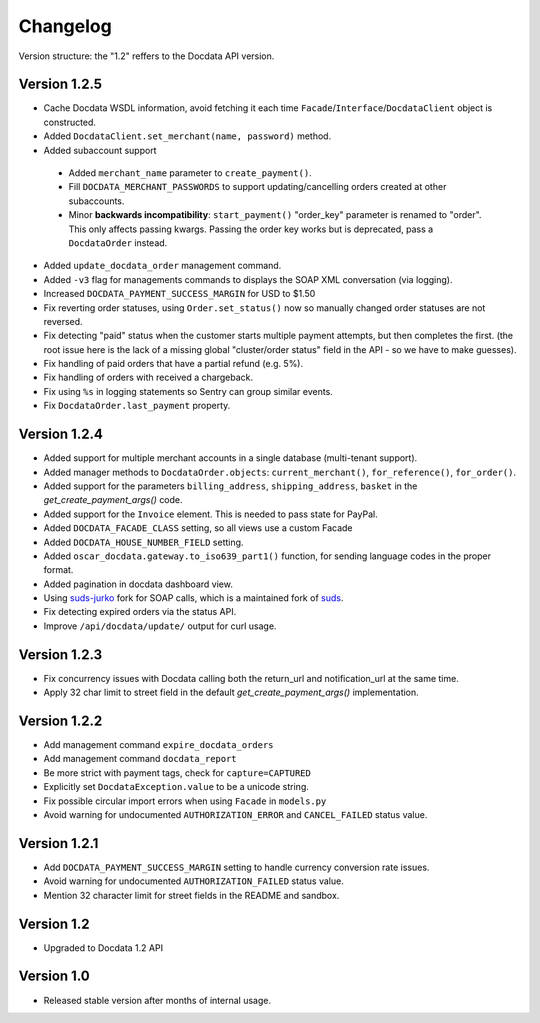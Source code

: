 Changelog
=========

Version structure: the "1.2" reffers to the Docdata API version.

Version 1.2.5
-------------

* Cache Docdata WSDL information, avoid fetching it each time ``Facade``/``Interface``/``DocdataClient`` object is constructed.
* Added ``DocdataClient.set_merchant(name, password)`` method.
* Added subaccount support

 * Added ``merchant_name`` parameter to ``create_payment()``.
 * Fill ``DOCDATA_MERCHANT_PASSWORDS`` to support updating/cancelling orders created at other subaccounts.
 * Minor **backwards incompatibility**: ``start_payment()`` "order_key" parameter is renamed to "order".
   This only affects passing kwargs. Passing the order key works but is deprecated, pass a ``DocdataOrder`` instead.

* Added ``update_docdata_order`` management command.
* Added ``-v3`` flag for managements commands to displays the SOAP XML conversation (via logging).
* Increased ``DOCDATA_PAYMENT_SUCCESS_MARGIN`` for USD to $1.50
* Fix reverting order statuses, using ``Order.set_status()`` now so manually changed order statuses are not reversed.
* Fix detecting "paid" status when the customer starts multiple payment attempts, but then completes the first.
  (the root issue here is the lack of a missing global "cluster/order status" field in the API - so we have to make guesses).
* Fix handling of paid orders that have a partial refund (e.g. 5%).
* Fix handling of orders with received a chargeback.
* Fix using ``%s`` in logging statements so Sentry can group similar events.
* Fix ``DocdataOrder.last_payment`` property.

Version 1.2.4
-------------

* Added support for multiple merchant accounts in a single database (multi-tenant support).
* Added manager methods to ``DocdataOrder.objects``: ``current_merchant()``, ``for_reference()``, ``for_order()``.
* Added support for the parameters ``billing_address``, ``shipping_address``, ``basket`` in the `get_create_payment_args()` code.
* Added support for the ``Invoice`` element. This is needed to pass state for PayPal.
* Added ``DOCDATA_FACADE_CLASS`` setting, so all views use a custom Facade
* Added ``DOCDATA_HOUSE_NUMBER_FIELD`` setting.
* Added ``oscar_docdata.gateway.to_iso639_part1()`` function, for sending language codes in the proper format.
* Added pagination in docdata dashboard view.
* Using suds-jurko_ fork for SOAP calls, which is a maintained fork of suds_.
* Fix detecting expired orders via the status API.
* Improve ``/api/docdata/update/`` output for curl usage.

Version 1.2.3
-------------

* Fix concurrency issues with Docdata calling both the return_url and notification_url at the same time.
* Apply 32 char limit to street field in the default `get_create_payment_args()` implementation.

Version 1.2.2
-------------

* Add management command ``expire_docdata_orders``
* Add management command ``docdata_report``
* Be more strict with payment tags, check for ``capture=CAPTURED``
* Explicitly set ``DocdataException.value`` to be a unicode string.
* Fix possible circular import errors when using ``Facade`` in ``models.py``
* Avoid warning for undocumented ``AUTHORIZATION_ERROR`` and ``CANCEL_FAILED`` status value.

Version 1.2.1
-------------

* Add ``DOCDATA_PAYMENT_SUCCESS_MARGIN`` setting to handle currency conversion rate issues.
* Avoid warning for undocumented ``AUTHORIZATION_FAILED`` status value.
* Mention 32 character limit for street fields in the README and sandbox.

Version 1.2
-----------

* Upgraded to Docdata 1.2 API

Version 1.0
-----------

* Released stable version after months of internal usage.


.. _suds: https://fedorahosted.org/suds/
.. _suds-jurko: https://bitbucket.org/jurko/suds
